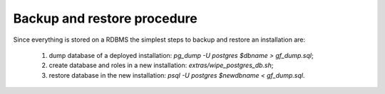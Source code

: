 
Backup and restore procedure
============================

Since everything is stored on a RDBMS the simplest steps to backup and restore an installation are:

  1. dump database of a deployed installation: `pg_dump -U postgres $dbname > gf_dump.sql`;
  2. create database and roles in a new installation: `extras/wipe_postgres_db.sh`;
  3. restore database in the new installation: `psql -U postgres $newdbname <  gf_dump.sql`.
  
